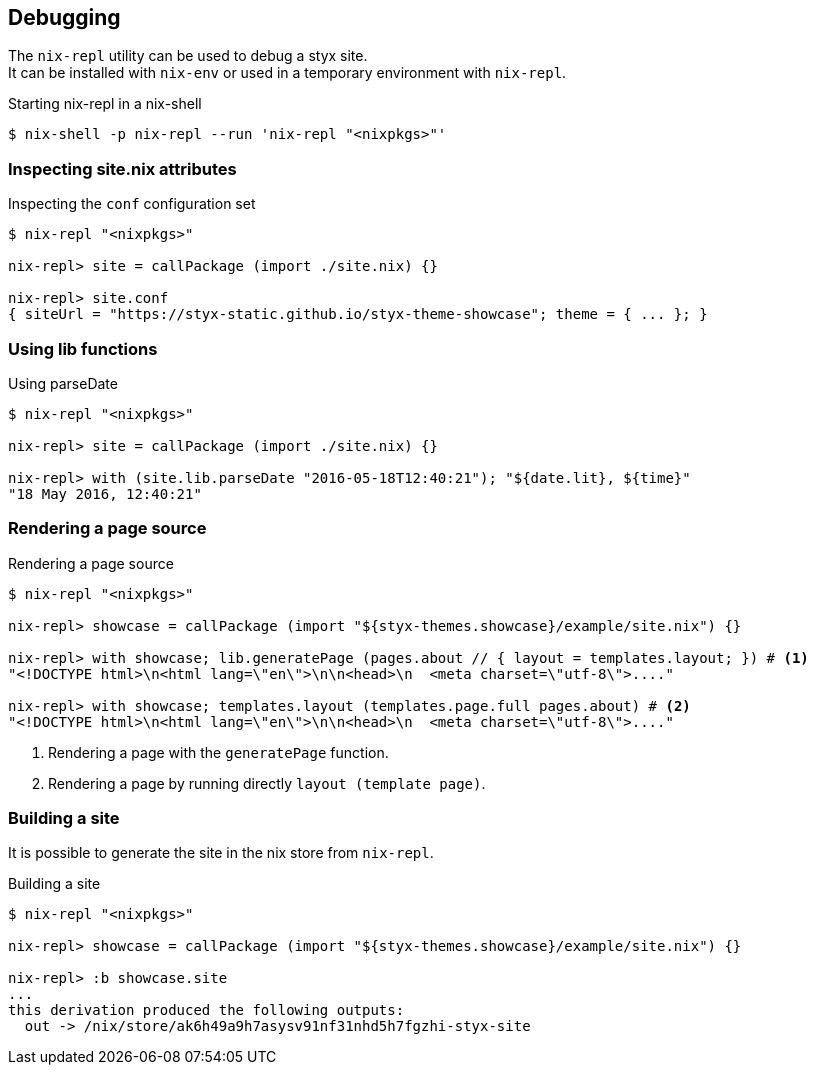 == Debugging

The `nix-repl` utility can be used to debug a styx site. +
It can be installed with `nix-env` or used in a temporary environment with `nix-repl`.

[source, shell]
.Starting nix-repl in a nix-shell
----
$ nix-shell -p nix-repl --run 'nix-repl "<nixpkgs>"'
----


=== Inspecting site.nix attributes

[source]
.Inspecting the `conf` configuration set
----
$ nix-repl "<nixpkgs>"

nix-repl> site = callPackage (import ./site.nix) {}

nix-repl> site.conf
{ siteUrl = "https://styx-static.github.io/styx-theme-showcase"; theme = { ... }; }
----

=== Using lib functions

[source]
.Using parseDate
----
$ nix-repl "<nixpkgs>"

nix-repl> site = callPackage (import ./site.nix) {}

nix-repl> with (site.lib.parseDate "2016-05-18T12:40:21"); "${date.lit}, ${time}"
"18 May 2016, 12:40:21"
----


=== Rendering a page source

[source]
.Rendering a page source
----
$ nix-repl "<nixpkgs>"

nix-repl> showcase = callPackage (import "${styx-themes.showcase}/example/site.nix") {}

nix-repl> with showcase; lib.generatePage (pages.about // { layout = templates.layout; }) # <1>
"<!DOCTYPE html>\n<html lang=\"en\">\n\n<head>\n  <meta charset=\"utf-8\">...."

nix-repl> with showcase; templates.layout (templates.page.full pages.about) # <2>
"<!DOCTYPE html>\n<html lang=\"en\">\n\n<head>\n  <meta charset=\"utf-8\">...."
----

<1> Rendering a page with the `generatePage` function.
<2> Rendering a page by running directly `layout (template page)`.


=== Building a site

It is possible to generate the site in the nix store from `nix-repl`.

[source]
.Building a site
----
$ nix-repl "<nixpkgs>"

nix-repl> showcase = callPackage (import "${styx-themes.showcase}/example/site.nix") {}

nix-repl> :b showcase.site
...
this derivation produced the following outputs:
  out -> /nix/store/ak6h49a9h7asysv91nf31nhd5h7fgzhi-styx-site
----

